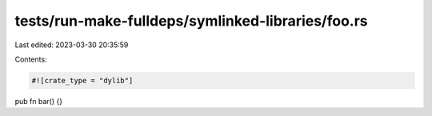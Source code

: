 tests/run-make-fulldeps/symlinked-libraries/foo.rs
==================================================

Last edited: 2023-03-30 20:35:59

Contents:

.. code-block:: rs

    #![crate_type = "dylib"]

pub fn bar() {}


